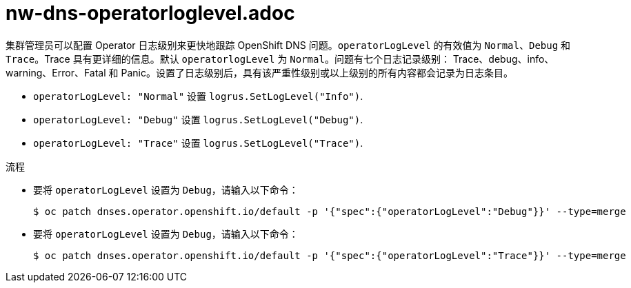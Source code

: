 // Module included in the following assemblies:
// * networking/dns-operator.adoc

:_content-type: PROCEDURE
[id="nw-dns-operatorloglevel_{context}"]
= nw-dns-operatorloglevel.adoc

集群管理员可以配置 Operator 日志级别来更快地跟踪 OpenShift DNS 问题。`operatorLogLevel` 的有效值为 `Normal`、`Debug` 和 `Trace`。Trace 具有更详细的信息。默认 `operatorlogLevel` 为 `Normal`。问题有七个日志记录级别： Trace、debug、info、warning、Error、Fatal 和 Panic。设置了日志级别后，具有该严重性级别或以上级别的所有内容都会记录为日志条目。

* `operatorLogLevel: "Normal"` 设置 `logrus.SetLogLevel("Info")`.

* `operatorLogLevel: "Debug"` 设置 `logrus.SetLogLevel("Debug")`.

* `operatorLogLevel: "Trace"` 设置 `logrus.SetLogLevel("Trace")`.

.流程

* 要将 `operatorLogLevel` 设置为 `Debug`，请输入以下命令：
+
[source,terminal]
----
$ oc patch dnses.operator.openshift.io/default -p '{"spec":{"operatorLogLevel":"Debug"}}' --type=merge
----

* 要将 `operatorLogLevel` 设置为 `Debug`，请输入以下命令：
+
[source,terminal]
----
$ oc patch dnses.operator.openshift.io/default -p '{"spec":{"operatorLogLevel":"Trace"}}' --type=merge
----
